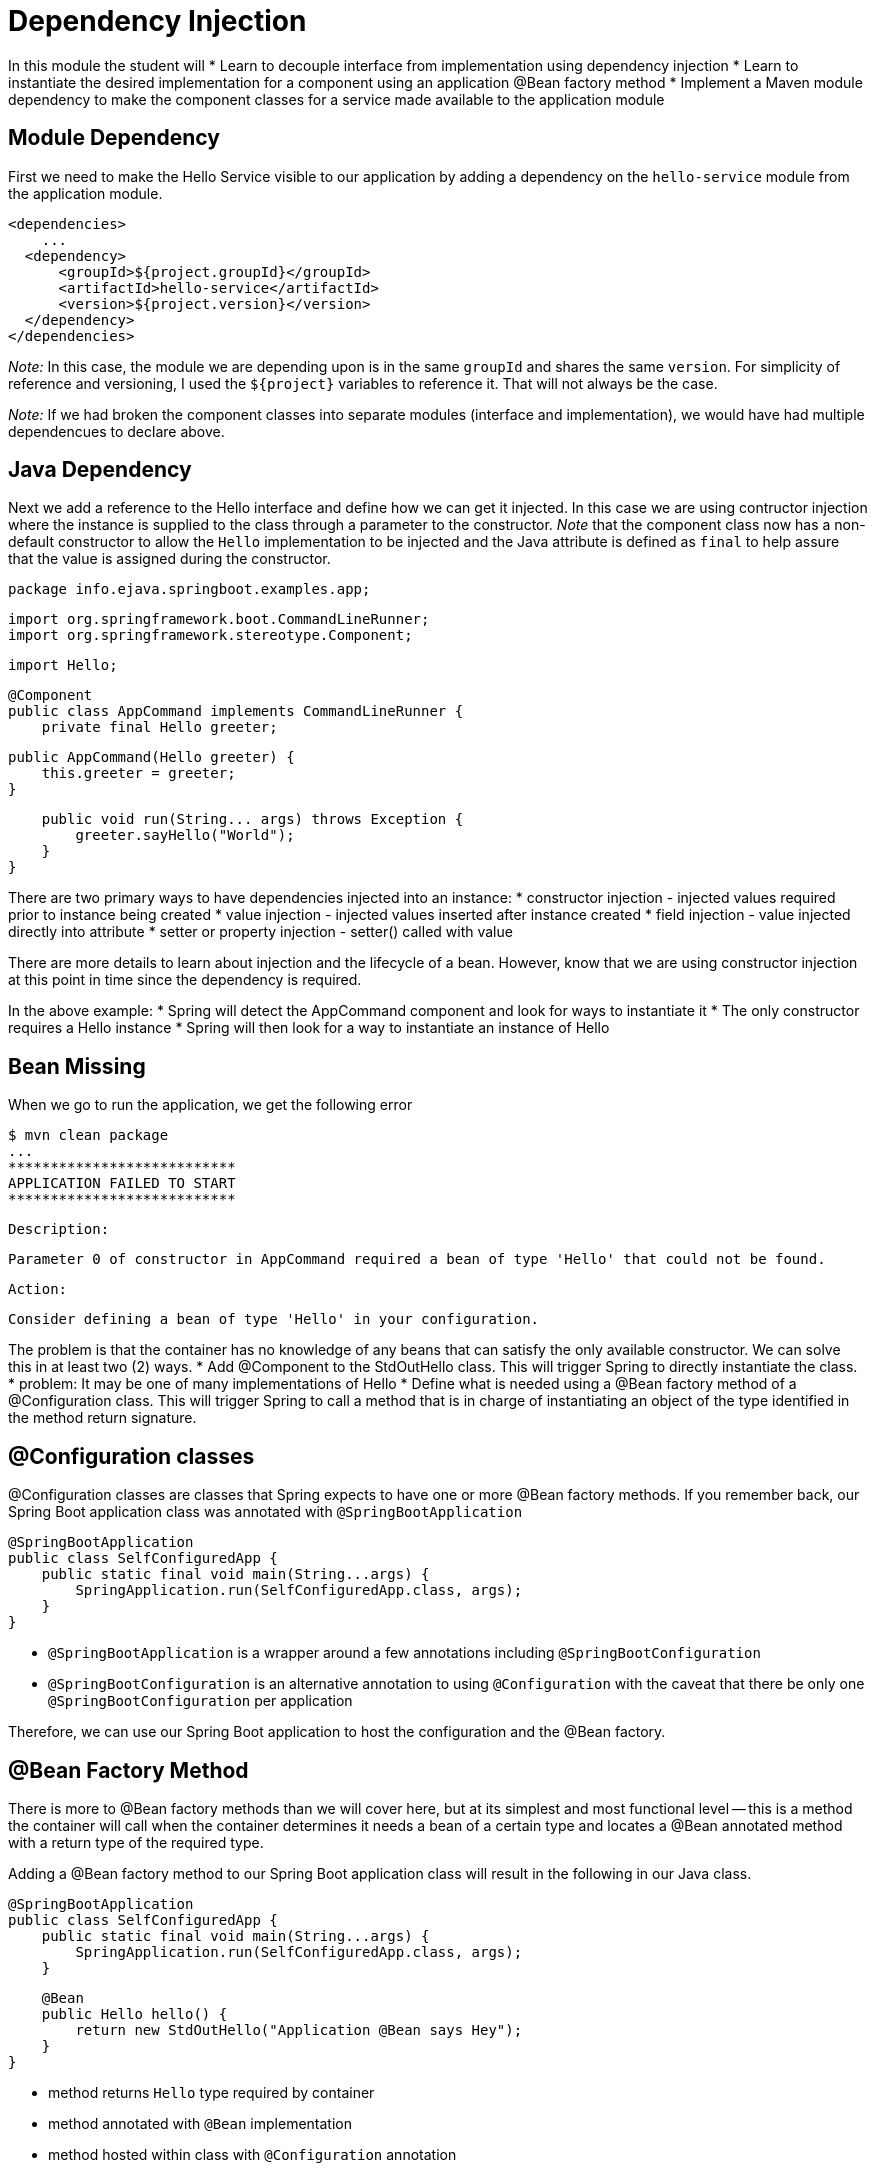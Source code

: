 = Dependency Injection

In this module the student will 
* Learn to decouple interface from implementation using dependency injection
* Learn to instantiate the desired implementation for a component using an
application @Bean factory method
* Implement a Maven module dependency to make the component classes 
for a service made available to the application module


== Module Dependency

First we need to make the Hello Service visible to our application
by adding a dependency on the `hello-service` module from the application
module.

    <dependencies>
        ...
      <dependency>
          <groupId>${project.groupId}</groupId>
          <artifactId>hello-service</artifactId>
          <version>${project.version}</version>
      </dependency>
    </dependencies>

__Note:__ In this case, the module we are depending upon is in the 
same `groupId` and shares the same `version`. For simplicity of 
reference and versioning, I used the `${project}` variables to 
reference it. That will not always be the case.

__Note:__ If we had broken the component classes into separate
modules (interface and implementation), we would have had multiple
dependencues to declare above. 

== Java Dependency

Next we add a reference to the Hello interface and define how we 
can get it injected. In this case we are using contructor injection
where the instance is supplied to the class through a parameter to 
the constructor. __Note__ that the component class now has a non-default 
constructor to allow the `Hello` implementation to be injected and the
Java attribute is defined as `final` to help assure that the value
is assigned during the constructor.

    package info.ejava.springboot.examples.app;
    
    import org.springframework.boot.CommandLineRunner;
    import org.springframework.stereotype.Component;
    
    import Hello;
    
    @Component
    public class AppCommand implements CommandLineRunner {
        private final Hello greeter;
        
        public AppCommand(Hello greeter) {
            this.greeter = greeter;
        }
        
        public void run(String... args) throws Exception {        
            greeter.sayHello("World");
        }
    }

There are two primary ways to have dependencies injected into an instance:
* constructor injection - injected values required prior to instance being created
* value injection - injected values inserted after instance created
    * field injection - value injected directly into attribute
    * setter or property injection - setter() called with value

There are more details to learn about injection and the lifecycle of a bean. However,
know that we are using constructor injection at this point in time since
the dependency is required.

In the above example:
* Spring will detect the AppCommand component and look for ways to 
instantiate it
* The only constructor requires a Hello instance
* Spring will then look for a way to instantiate an instance of Hello

== Bean Missing

When we go to run the application, we get the following error

    $ mvn clean package
    ...
    ***************************
    APPLICATION FAILED TO START
    ***************************
    
    Description:
    
    Parameter 0 of constructor in AppCommand required a bean of type 'Hello' that could not be found.
    
    
    Action:
    
    Consider defining a bean of type 'Hello' in your configuration.


The problem is that the container has no knowledge of any beans that can satisfy the 
only available constructor. We can solve this in at least two (2) ways.
* Add @Component to the StdOutHello class. This will trigger Spring to directly
instantiate the class.  
   * problem: It may be one of many implementations of Hello
* Define what is needed using a @Bean factory method of a @Configuration class. 
This will trigger Spring to call a method that is in charge of instantiating 
an object of the type identified in the method return signature.   

== @Configuration classes

@Configuration classes are classes that Spring expects to have one or more @Bean factory 
methods. If you remember back, our Spring Boot application class was annotated with 
`@SpringBootApplication` 

    @SpringBootApplication
    public class SelfConfiguredApp {
        public static final void main(String...args) {
            SpringApplication.run(SelfConfiguredApp.class, args);
        }
    }

* `@SpringBootApplication` is a wrapper around a few annotations including 
`@SpringBootConfiguration`
* `@SpringBootConfiguration` is an alternative annotation to using `@Configuration`
with the caveat that there be only one `@SpringBootConfiguration` per application

Therefore, we can use our Spring Boot application to host the configuration and 
the @Bean factory.

== @Bean Factory Method

There is more to @Bean factory methods than we will cover here, but at its 
simplest and most functional level -- this is a method the container will call 
when the container determines it needs a bean of a certain type and locates
a @Bean annotated method with a return type of the required type.

Adding a @Bean factory method to our Spring Boot application class will
result in the following in our Java class.

    @SpringBootApplication
    public class SelfConfiguredApp {
        public static final void main(String...args) {
            SpringApplication.run(SelfConfiguredApp.class, args);
        }
        
        @Bean
        public Hello hello() {
            return new StdOutHello("Application @Bean says Hey");
        }
    }


* method returns `Hello` type required by container
* method annotated with `@Bean` implementation
* method hosted within class with `@Configuration` annotation
* `@SpringBootConfiguration` annotation included the capability defined for 
`@Configuration`

== @Bean Factory Used

With the @Bean factory method in place, 
* the container obtains an instance of a Hello bean
* the container passes that bean to the AppCommand class' constructor
to instantiate that `@Component` -- which with then also be a bean managed 
by the Spring context.
 

    $ java -jar target/springboot-appconfig-example-1.0-SNAPSHOT.jar
    ...
    Application @Bean says Hey World


* The `@Bean` factory method chose
    * The implementation of the `Hello` service (StdOutHello)
    * The greeting to be used ("Application @Bean says Hey")
* The AppCommand CommandLineRunner determined who to say hello to ("World")

== Summary

In this module we
* decoupled part of our application into two Maven modules
* decoupled the implementation details of a service from the caller of that service
* injected the implementation of the service into a component
* defined a factory method to determine what to inject

In future modules we will look at more detailed aspects of Bean lifecycle
and @Bean factory methods. Right now we are focused on following a path to 
explore decoupling our the application even further.
<!-- @PageBreak -->
